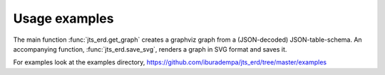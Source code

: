 Usage examples
==============

The main function :func:`jts_erd.get_graph` creates a graphviz graph
from a (JSON-decoded) JSON-table-schema. An accompanying function,
:func:`jts_erd.save_svg`, renders a graph in SVG format and saves it.

For examples look at the examples directory,
https://github.com/iburadempa/jts_erd/tree/master/examples
